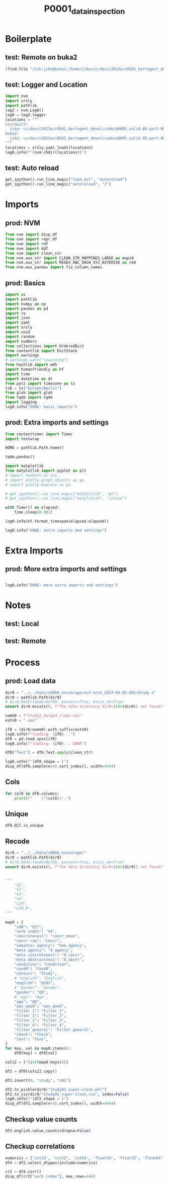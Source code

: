 #+title: P0001_data_inspection

#+PROPERTY: header-args:jupyter-python  :tangle   yes
#+PROPERTY: header-args:jupyter-python  :tangle   no

#+PROPERTY: header-args:jupyter-python+ :shebang  "#!/usr/bin/env ipython\n# -*- coding: utf-8 -*-\n\n"
#+PROPERTY: header-args:jupyter-python+ :eval     yes
#+PROPERTY: header-args:jupyter-python+ :comments org
#+PROPERTY: header-args:jupyter-python+ :results  raw drawer pp
#+PROPERTY: header-args:jupyter-python+ :exports  both
#+PROPERTY: header-args:jupyter-python+ :async    yes

#+PROPERTY: header-args:jupyter-python+ :session  python3 :kernel python3
#+PROPERTY: header-args:jupyter-python+ :session  remote_fast8_jiko_at_buka2 :kernel remote_fast8_jiko_at_buka2
#+PROPERTY: header-args:jupyter-python+ :session  local_fast8 :kernel local_fast8


* Boilerplate
** test: Remote on buka2
#+begin_src emacs-lisp :tangle no :eval no
(find-file "/ssh:jiko@buka2:/home/jiko/cc/dev/c2023a/c0501_bertagent_devel/code/p0005_valid-05-part-001-encourage/")
#+end_src

** test: Logger and Location
#+begin_src jupyter-python :async yes :tangle no
import nvm
import srsly
import pathlib
logZ = nvm.Log0()
log0 = logZ.logger
locations = """
stardust7:
  jiko: cc/dev/c2023a/c0501_bertagent_devel/code/p0005_valid-05-part-001-encourage/
buka2:
  jiko: cc/dev/c2023a/c0501_bertagent_devel/code/p0005_valid-05-part-001-encourage/
"""
locations = srsly.yaml_loads(locations)
log0.info(f"{nvm.chdir(locations)}")
#+end_src

** test: Auto reload
#+begin_src jupyter-python :async yes
get_ipython().run_line_magic("load_ext", "autoreload")
get_ipython().run_line_magic("autoreload", "2")
#+end_src

#+RESULTS:

* Imports
** prod: NVM
#+begin_src jupyter-python :async yes
from nvm import disp_df
from nvm import repr_df
from nvm import rdf
from nvm import ddf
from nvm import clean_str
from nvm.aux_str import CLEAN_STR_MAPPINGS_LARGE as maps0
from nvm.aux_str import REGEX_ABC_DASH_XYZ_ASTERISK as re0
from nvm.aux_pandas import fix_column_names
#+end_src

#+RESULTS:

** prod: Basics
#+begin_src jupyter-python :async yes
import os
import pathlib
import numpy as np
import pandas as pd
import re
import json
import yaml
import srsly
import uuid
import random
import numbers
from collections import OrderedDict
from contextlib import ExitStack
import warnings
# warnings.warn("\nwarning")
from hashlib import md5
import humanfriendly as hf
import time
import datetime as dt
from pytz import timezone as tz
tz0 = tz("Europe/Berlin")
from glob import glob
from tqdm import tqdm
import logging
log0.info("DONE: basic imports")
#+end_src

#+RESULTS:
: I: DONE: basic imports

** prod: Extra imports and settings
#+begin_src jupyter-python :async yes
from contexttimer import Timer
import textwrap

HOME = pathlib.Path.home()

tqdm.pandas()

import matplotlib
from matplotlib import pyplot as plt
# import seaborn as sns
# import plotly.graph_objects as go
# import plotly.express as px

# get_ipython().run_line_magic("matplotlib", "qt")
# get_ipython().run_line_magic("matplotlib", "inline")

with Timer() as elapsed:
    time.sleep(0.001)

log0.info(hf.format_timespan(elapsed.elapsed))

log0.info("DONE: extra imports and settings")
#+end_src

#+RESULTS:
#+begin_example
I: 0 seconds
I: DONE: extra imports and settings
#+end_example

* Extra Imports
** prod: More extra imports and settings
#+begin_src jupyter-python :async yes

log0.info("DONE: more extra imports and settings")
#+end_src

#+RESULTS:
: I: DONE: more extra imports and settings

* Notes
** test: Local
** test: Remote
* Process
** prod: Load data
#+begin_src jupyter-python :async yes
dir0 = "../../data/v0004_encourage/osf-arch_2023-04-05-001/Study 2"
dir0 = pathlib.Path(dir0)
# dir0.mkdir(mode=0o700, parents=True, exist_ok=True)
assert dir0.exists(), f"The data directory dir0={str(dir0)} not found!"

name0 = f"Study2_merged_clean.sav"
extn0 = ".sav"

if0 = (dir0/name0).with_suffix(extn0)
log0.info(f"loading: {if0}...")
df0 = pd.read_spss(if0)
log0.info(f"loading: {if0}... DONE")

df0["Text"] = df0.Text.apply(clean_str)

log0.info(f"{df0.shape = }")
disp_df(df0.sample(n=4).sort_index(), width=4544)
#+end_src

#+RESULTS:
:RESULTS:
#+begin_example
I: loading: ../../data/v0004_encourage/osf-arch_2023-04-05-001/Study 2/Study2_merged_clean.sav...
I: loading: ../../data/v0004_encourage/osf-arch_2023-04-05-001/Study 2/Study2_merged_clean.sav... DONE
I: df0.shape = (339, 162)
#+end_example
#+begin_example
              StartDate             EndDate      Status  Progress  Duration__in_seconds_ Finished        RecordedDate         ResponseId  Q_RecaptchaScore Q1.3  Text_nr                                         Text Evaluation_adjective_1 Evaluation_adjective_2 Evaluation_adjective_3 Evaluation_adjective_4 Evaluation_adjective_5 Encouragment2_1 Encouragment2_2                                    Intention Intention_3_TEXT Well_written      Q8 Q8_3_TEXT  Q9                        Q183 Q183_7_TEXT                   Q181                               Q11 Q12                                          Q15                       Q17  Agency_author  Concrete_author  Abstract_author  index0                                        sents  WORD_count  NOUN_count  ADJ_count  VERB_count  VERB_count_without_be_and_have  VB_count  VB_count_without_be_and_have  JJ_count  JJRs_count  JJSs_count  count_of_is_big2a_ag_from_big2  count_of_is_big2b_ag_from_big2  count_of_is_IAV_from_lcm0  count_of_is_DAV_from_lcm0  count_of_is_SV_from_lcm0  count_of_is_IPadj_from_lcm1  count_of_is_IndAdj_from_lcm1                                   concr_info  concr_count  concr_sum  concr_mean  count_of_is_liwc_00001_Function_from_liwc  count_of_is_liwc_00002_Pronoun_from_liwc  count_of_is_liwc_00003_Ppron_from_liwc  count_of_is_liwc_00004_I_from_liwc  count_of_is_liwc_00005_We_from_liwc  count_of_is_liwc_00006_You_from_liwc  count_of_is_liwc_00007_SheHe_from_liwc  count_of_is_liwc_00008_They_from_liwc  count_of_is_liwc_00009_Ipron_from_liwc  count_of_is_liwc_00010_Article_from_liwc  count_of_is_liwc_00011_Prep_from_liwc  count_of_is_liwc_00012_Auxverb_from_liwc  count_of_is_liwc_00013_Adverb_from_liwc  count_of_is_liwc_00014_Conj_from_liwc  count_of_is_liwc_00015_Negate_from_liwc  count_of_is_liwc_00020_Verb_from_liwc  count_of_is_liwc_00021_Adj_from_liwc  count_of_is_liwc_00022_Compare_from_liwc  count_of_is_liwc_00023_Interrog_from_liwc  count_of_is_liwc_00024_Number_from_liwc  count_of_is_liwc_00025_Quant_from_liwc  count_of_is_liwc_00030_Affect_from_liwc  count_of_is_liwc_00031_Posemo_from_liwc  count_of_is_liwc_00032_Negemo_from_liwc  count_of_is_liwc_00033_Anx_from_liwc  count_of_is_liwc_00034_Anger_from_liwc  count_of_is_liwc_00035_Sad_from_liwc  count_of_is_liwc_00040_Social_from_liwc  count_of_is_liwc_00041_Family_from_liwc  count_of_is_liwc_00042_Friend_from_liwc  count_of_is_liwc_00043_Female_from_liwc  count_of_is_liwc_00044_Male_from_liwc  count_of_is_liwc_00050_CogProc_from_liwc  count_of_is_liwc_00051_Insight_from_liwc  count_of_is_liwc_00052_Cause_from_liwc  count_of_is_liwc_00053_Discrep_from_liwc  count_of_is_liwc_00054_Tentat_from_liwc  count_of_is_liwc_00055_Certain_from_liwc  count_of_is_liwc_00056_Differ_from_liwc  count_of_is_liwc_00060_Percept_from_liwc  count_of_is_liwc_00061_See_from_liwc  count_of_is_liwc_00062_Hear_from_liwc  count_of_is_liwc_00063_Feel_from_liwc  count_of_is_liwc_00070_Bio_from_liwc  count_of_is_liwc_00071_Body_from_liwc  count_of_is_liwc_00072_Health_from_liwc  count_of_is_liwc_00073_Sexual_from_liwc  count_of_is_liwc_00074_Ingest_from_liwc  count_of_is_liwc_00080_Drives_from_liwc  count_of_is_liwc_00081_Affiliation_from_liwc  count_of_is_liwc_00082_Achieve_from_liwc  count_of_is_liwc_00083_Power_from_liwc  count_of_is_liwc_00084_Reward_from_liwc  count_of_is_liwc_00085_Risk_from_liwc  count_of_is_liwc_00090_FocusPast_from_liwc  count_of_is_liwc_00091_FocusPresent_from_liwc  count_of_is_liwc_00092_FocusFuture_from_liwc  count_of_is_liwc_00100_Relativ_from_liwc  count_of_is_liwc_00101_Motion_from_liwc  count_of_is_liwc_00102_Space_from_liwc  count_of_is_liwc_00103_Time_from_liwc  count_of_is_liwc_00110_Work_from_liwc  count_of_is_liwc_00111_Leisure_from_liwc  count_of_is_liwc_00112_Home_from_liwc  count_of_is_liwc_00113_Money_from_liwc  count_of_is_liwc_00114_Relig_from_liwc  count_of_is_liwc_00115_Death_from_liwc  count_of_is_liwc_00120_Informal_from_liwc  count_of_is_liwc_00121_Swear_from_liwc  count_of_is_liwc_00122_Netspeak_from_liwc  count_of_is_liwc_00123_Assent_from_liwc  count_of_is_liwc_00124_Nonflu_from_liwc  count_of_is_liwc_00125_Filler_from_liwc  was_good  Filter_1  Filter_2  Filter_3  Filter_4 Filter_general  Check  xxxxxxxxxxxxxxxx         Study Condition  S_D1  C_D2  A_agency  A_concr  A_abstr     N_perc   Adj_perc         V1         V2        V3        V4  Sem_agency       LCM     LCM_R     concr  P_agency  P_concr  P_abstr  P_pers       CondR      Int_R
44  2021-10-30 13:03:15 2021-10-30 13:06:21  IP Address     100.0                  185.0     True 2021-10-30 13:06:21  R_2afzUuy8eGyTs9e               0.9  Yes     59.0  In a thousand years time would you like ...       7 - Very much so                      6       7 - Very much so                      5                      4               6               6  To encourage others to participate in en...              -99            6  Female       -99  40        Undergraduate degree         -99  I am a native speaker  Neither left-wing nor right-wing  No                                          -99  56a4d5532ff2cc0005076903       6.000000              7.0              5.0    64.0  ['In a thousand years time would you lik...       107.0        22.0       11.0        17.0                            16.0       8.0                           6.0      11.0         0.0         0.0                            17.0                             0.0                       10.0                        2.0                       7.0                          0.0                           0.0  [{'In': 3.0}, {'a': 1.46}, {'thousand': ...        101.0     269.55    2.668812                                       57.0                                      18.0                                    13.0                                 0.0                                  1.0                                  11.0                                     0.0                                    1.0                                     5.0                                       8.0                                   12.0                                      13.0                                      1.0                                    5.0                                      2.0                                   16.0                                   6.0                                       1.0                                        3.0                                      2.0                                     3.0                                      2.0                                      2.0                                      0.0                                   0.0                                     0.0                                   0.0                                     15.0                                      1.0                                      0.0                                      0.0                                    0.0                                      15.0                                       1.0                                     5.0                                       4.0                                      2.0                                       1.0                                      5.0                                       2.0                                   1.0                                    0.0                                    1.0                                   1.0                                    0.0                                      1.0                                      0.0                                      0.0                                      5.0                                          1.0                                        0.0                                     2.0                                      0.0                                    2.0                                         0.0                                         16.0                                            1.0                                       23.0                                      7.0                                     9.0                                    7.0                                    0.0                                       0.0                                    1.0                                     0.0                                     0.0                                     0.0                                        0.0                                     0.0                                        0.0                                      0.0                                      0.0                                      0.0       1.0  Selected  Selected       1.0  Selected       Selected    1.0               NaN   Environment       0.0   0.0   0.0  6.000000      7.0      5.0  20.560748  10.280374  15.887850  14.953271  7.476636  5.607477   15.887850  2.263158  2.736842  2.668812  6.666667      5.0      4.0     6.0  Mobilizing  Encourage
47  2021-10-30 13:30:27 2021-10-30 13:37:44  IP Address     100.0                  436.0     True 2021-10-30 13:37:44  R_Or172GxvRjyb8Sl               1.0  Yes     62.0  I feel everyone should be responsible fo...       7 - Very much so                      5                      5                      5                      2               5               4  To share their thoughts about environmen...              -99            5    Male       -99  23  Professional qualification         -99  I am a native speaker  Neither left-wing nor right-wing  No  Interesting study, a comment box regardi...  5ff57775cc4a510008bedc74       6.333333              5.0              6.0    67.0  ['I feel everyone should be responsible ...       125.0        29.0       16.0        22.0                            17.0       9.0                           7.0      15.0         1.0         0.0                            15.0                             0.0                       12.0                        9.0                      10.0                          0.0                           0.0  [{'I': 3.93}, {'feel': 2.28}, {'everyone...        116.0     301.98    2.603276                                       62.0                                      13.0                                     8.0                                 6.0                                  0.0                                   2.0                                     0.0                                    0.0                                     5.0                                      10.0                                   16.0                                      13.0                                      5.0                                    7.0                                      0.0                                   27.0                                   9.0                                       2.0                                        1.0                                      2.0                                     3.0                                      5.0                                      2.0                                      1.0                                   0.0                                     0.0                                   0.0                                      9.0                                      0.0                                      0.0                                      0.0                                    0.0                                      26.0                                       4.0                                     8.0                                       4.0                                      6.0                                       4.0                                      2.0                                       3.0                                   2.0                                    0.0                                    1.0                                   0.0                                    0.0                                      0.0                                      0.0                                      0.0                                      7.0                                          0.0                                        1.0                                     5.0                                      0.0                                    1.0                                         1.0                                         26.0                                            0.0                                       35.0                                     12.0                                    17.0                                    5.0                                    2.0                                       0.0                                    2.0                                     0.0                                     0.0                                     0.0                                        0.0                                     0.0                                        0.0                                      0.0                                      0.0                                      0.0       1.0  Selected  Selected       1.0  Selected       Selected    1.0               NaN   Environment       1.0   0.0   1.0  6.333333      5.0      6.0  23.200000  12.800000  17.600000  13.600000  7.200000  5.600000   12.000000  2.032258  2.967742  2.603276  5.666667      5.0      2.0     4.5   Informing    Express
115 2021-10-30 12:20:15 2021-10-30 12:22:40  IP Address     100.0                  145.0     True 2021-10-30 12:22:41  R_11cLLyIO6ejp4Pk               0.9  Yes    140.0  By participating in environmental action...                      4                      4                      4                      4                      4               4               4  To encourage others to participate in en...              -99            4  Female       -99  40         Secondary education         -99  I am a native speaker  Neither left-wing nor right-wing  No                                          -99  6151e94ff9b7a6a933b86c00       5.666667              7.0              7.0   156.0  ['By participating in environmental acti...        93.0        17.0        4.0        17.0                            14.0       8.0                           7.0       3.0         1.0         0.0                             9.0                             0.0                        9.0                        4.0                       4.0                          0.0                           0.0  [{'By': 1.55}, {'in': 3.0}, {'environmen...         86.0     201.85    2.347093                                       56.0                                      13.0                                    12.0                                 0.0                                  9.0                                   1.0                                     0.0                                    2.0                                     1.0                                       8.0                                   13.0                                      11.0                                      2.0                                    9.0                                      2.0                                   18.0                                   2.0                                       2.0                                        1.0                                      0.0                                     2.0                                      5.0                                      1.0                                      4.0                                   0.0                                     1.0                                   0.0                                     13.0                                      0.0                                      0.0                                      0.0                                    0.0                                      16.0                                       1.0                                     6.0                                       4.0                                      1.0                                       2.0                                      4.0                                       1.0                                   0.0                                    0.0                                    1.0                                   1.0                                    1.0                                      0.0                                      0.0                                      0.0                                     12.0                                          9.0                                        0.0                                     1.0                                      1.0                                    1.0                                         3.0                                         17.0                                            5.0                                       19.0                                      6.0                                     6.0                                    7.0                                    1.0                                       0.0                                    0.0                                     0.0                                     0.0                                     1.0                                        0.0                                     0.0                                        0.0                                      0.0                                      0.0                                      0.0       1.0  Selected  Selected       1.0  Selected       Selected    1.0               NaN   Environment       0.0   0.0   0.0  5.666667      7.0      7.0  18.279570   4.301075  18.279570  15.053763  8.602151  7.526882    9.677419  2.000000  3.000000  2.347093  4.000000      4.0      4.0     4.0  Mobilizing  Encourage
317 2021-12-06 11:41:21 2021-12-06 11:46:09  IP Address     100.0                  287.0     True 2021-12-06 11:46:09  R_C2oUqWRdWwORovn               1.0  Yes    212.0  as an individual , I feel that our areas...                      5                      6                      6                      5                      5               5               5  To share their thoughts about environmen...              -99            6  Female       -99  28         Vocational training         -99  I am a native speaker  Neither left-wing nor right-wing  No                                         nope  5b5796938c7d400001da9ab7       6.000000              5.0              4.0   414.0  ['as an individual , I feel that our are...       106.0        22.0        5.0        21.0                            21.0       9.0                           9.0       4.0         1.0         0.0                             6.0                             0.0                       11.0                        8.0                       4.0                          0.0                           0.0  [{'as': 1.33}, {'an': 1.46}, {'individua...         91.0     226.46    2.488571                                       59.0                                      21.0                                    11.0                                 5.0                                  1.0                                   0.0                                     0.0                                    5.0                                    10.0                                       6.0                                   16.0                                       8.0                                      5.0                                    6.0                                      1.0                                   20.0                                   4.0                                       2.0                                        3.0                                      0.0                                     2.0                                     10.0                                     10.0                                      0.0                                   0.0                                     0.0                                   0.0                                     23.0                                      0.0                                      0.0                                      0.0                                    0.0                                      14.0                                       3.0                                     1.0                                       4.0                                      2.0                                       2.0                                      3.0                                       6.0                                   1.0                                    0.0                                    5.0                                   5.0                                    2.0                                      2.0                                      0.0                                      1.0                                      9.0                                          8.0                                        0.0                                     7.0                                      0.0                                    0.0                                         1.0                                         14.0                                            4.0                                       15.0                                      0.0                                    12.0                                    3.0                                    2.0                                       0.0                                    0.0                                     0.0                                     0.0                                     0.0                                        0.0                                     0.0                                        0.0                                      0.0                                      0.0                                      0.0       1.0  Selected  Selected       1.0  Selected       Selected    1.0               NaN  Volunteering       1.0   1.0   1.0  6.000000      5.0      4.0  20.754717   4.716981  19.811321  19.811321  8.490566  8.490566    5.660377  1.826087  3.173913  2.488571  5.666667      5.0      5.0     5.0   Informing    Express
#+end_example
:END:
** Cols
#+begin_src jupyter-python :async yes
for col0 in df0.columns:
    print(f"    \"{col0}\",")
#+end_src

#+RESULTS:
#+begin_example
    "StartDate",
    "EndDate",
    "Status",
    "Progress",
    "Duration__in_seconds_",
    "Finished",
    "RecordedDate",
    "ResponseId",
    "Q_RecaptchaScore",
    "Q1.3",
    "Text_nr",
    "Text",
    "Evaluation_adjective_1",
    "Evaluation_adjective_2",
    "Evaluation_adjective_3",
    "Evaluation_adjective_4",
    "Evaluation_adjective_5",
    "Encouragment2_1",
    "Encouragment2_2",
    "Intention",
    "Intention_3_TEXT",
    "Well_written",
    "Q8",
    "Q8_3_TEXT",
    "Q9",
    "Q183",
    "Q183_7_TEXT",
    "Q181",
    "Q11",
    "Q12",
    "Q15",
    "Q17",
    "Agency_author",
    "Concrete_author",
    "Abstract_author",
    "index0",
    "sents",
    "WORD_count",
    "NOUN_count",
    "ADJ_count",
    "VERB_count",
    "VERB_count_without_be_and_have",
    "VB_count",
    "VB_count_without_be_and_have",
    "JJ_count",
    "JJRs_count",
    "JJSs_count",
    "count_of_is_big2a_ag_from_big2",
    "count_of_is_big2b_ag_from_big2",
    "count_of_is_IAV_from_lcm0",
    "count_of_is_DAV_from_lcm0",
    "count_of_is_SV_from_lcm0",
    "count_of_is_IPadj_from_lcm1",
    "count_of_is_IndAdj_from_lcm1",
    "concr_info",
    "concr_count",
    "concr_sum",
    "concr_mean",
    "count_of_is_liwc_00001_Function_from_liwc",
    "count_of_is_liwc_00002_Pronoun_from_liwc",
    "count_of_is_liwc_00003_Ppron_from_liwc",
    "count_of_is_liwc_00004_I_from_liwc",
    "count_of_is_liwc_00005_We_from_liwc",
    "count_of_is_liwc_00006_You_from_liwc",
    "count_of_is_liwc_00007_SheHe_from_liwc",
    "count_of_is_liwc_00008_They_from_liwc",
    "count_of_is_liwc_00009_Ipron_from_liwc",
    "count_of_is_liwc_00010_Article_from_liwc",
    "count_of_is_liwc_00011_Prep_from_liwc",
    "count_of_is_liwc_00012_Auxverb_from_liwc",
    "count_of_is_liwc_00013_Adverb_from_liwc",
    "count_of_is_liwc_00014_Conj_from_liwc",
    "count_of_is_liwc_00015_Negate_from_liwc",
    "count_of_is_liwc_00020_Verb_from_liwc",
    "count_of_is_liwc_00021_Adj_from_liwc",
    "count_of_is_liwc_00022_Compare_from_liwc",
    "count_of_is_liwc_00023_Interrog_from_liwc",
    "count_of_is_liwc_00024_Number_from_liwc",
    "count_of_is_liwc_00025_Quant_from_liwc",
    "count_of_is_liwc_00030_Affect_from_liwc",
    "count_of_is_liwc_00031_Posemo_from_liwc",
    "count_of_is_liwc_00032_Negemo_from_liwc",
    "count_of_is_liwc_00033_Anx_from_liwc",
    "count_of_is_liwc_00034_Anger_from_liwc",
    "count_of_is_liwc_00035_Sad_from_liwc",
    "count_of_is_liwc_00040_Social_from_liwc",
    "count_of_is_liwc_00041_Family_from_liwc",
    "count_of_is_liwc_00042_Friend_from_liwc",
    "count_of_is_liwc_00043_Female_from_liwc",
    "count_of_is_liwc_00044_Male_from_liwc",
    "count_of_is_liwc_00050_CogProc_from_liwc",
    "count_of_is_liwc_00051_Insight_from_liwc",
    "count_of_is_liwc_00052_Cause_from_liwc",
    "count_of_is_liwc_00053_Discrep_from_liwc",
    "count_of_is_liwc_00054_Tentat_from_liwc",
    "count_of_is_liwc_00055_Certain_from_liwc",
    "count_of_is_liwc_00056_Differ_from_liwc",
    "count_of_is_liwc_00060_Percept_from_liwc",
    "count_of_is_liwc_00061_See_from_liwc",
    "count_of_is_liwc_00062_Hear_from_liwc",
    "count_of_is_liwc_00063_Feel_from_liwc",
    "count_of_is_liwc_00070_Bio_from_liwc",
    "count_of_is_liwc_00071_Body_from_liwc",
    "count_of_is_liwc_00072_Health_from_liwc",
    "count_of_is_liwc_00073_Sexual_from_liwc",
    "count_of_is_liwc_00074_Ingest_from_liwc",
    "count_of_is_liwc_00080_Drives_from_liwc",
    "count_of_is_liwc_00081_Affiliation_from_liwc",
    "count_of_is_liwc_00082_Achieve_from_liwc",
    "count_of_is_liwc_00083_Power_from_liwc",
    "count_of_is_liwc_00084_Reward_from_liwc",
    "count_of_is_liwc_00085_Risk_from_liwc",
    "count_of_is_liwc_00090_FocusPast_from_liwc",
    "count_of_is_liwc_00091_FocusPresent_from_liwc",
    "count_of_is_liwc_00092_FocusFuture_from_liwc",
    "count_of_is_liwc_00100_Relativ_from_liwc",
    "count_of_is_liwc_00101_Motion_from_liwc",
    "count_of_is_liwc_00102_Space_from_liwc",
    "count_of_is_liwc_00103_Time_from_liwc",
    "count_of_is_liwc_00110_Work_from_liwc",
    "count_of_is_liwc_00111_Leisure_from_liwc",
    "count_of_is_liwc_00112_Home_from_liwc",
    "count_of_is_liwc_00113_Money_from_liwc",
    "count_of_is_liwc_00114_Relig_from_liwc",
    "count_of_is_liwc_00115_Death_from_liwc",
    "count_of_is_liwc_00120_Informal_from_liwc",
    "count_of_is_liwc_00121_Swear_from_liwc",
    "count_of_is_liwc_00122_Netspeak_from_liwc",
    "count_of_is_liwc_00123_Assent_from_liwc",
    "count_of_is_liwc_00124_Nonflu_from_liwc",
    "count_of_is_liwc_00125_Filler_from_liwc",
    "was_good",
    "Filter_1",
    "Filter_2",
    "Filter_3",
    "Filter_4",
    "Filter_general",
    "Check",
    "xxxxxxxxxxxxxxxx",
    "Study",
    "Condition",
    "S_D1",
    "C_D2",
    "A_agency",
    "A_concr",
    "A_abstr",
    "N_perc",
    "Adj_perc",
    "V1",
    "V2",
    "V3",
    "V4",
    "Sem_agency",
    "LCM",
    "LCM_R",
    "concr",
    "P_agency",
    "P_concr",
    "P_abstr",
    "P_pers",
    "CondR",
    "Int_R",
#+end_example

** Unique
#+begin_src jupyter-python :async yes
df0.Q17.is_unique
#+end_src

#+RESULTS:
: True

** Recode
#+begin_src jupyter-python :async yes
dir0 = "../../data/v0004_encourage/"
dir0 = pathlib.Path(dir0)
# dir0.mkdir(mode=0o700, parents=True, exist_ok=True)
assert dir0.exists(), f"The data directory dir0={str(dir0)} not found!"


"""
    "V1",
    "V2",
    "V3",
    "V4",
    "LCM",
    "LCM_R",
"""

map0 = {
    "id0": "Q17",
    "verb index": "V4",
    "concreteness": "concr_mean",
    "concr raw": "concr",
    "semantic agency": "Sem_agency",
    "meta agency": "A_agency",
    "meta concreteness": "A_concr",
    "meta abstractness": "A_abstr",
    "condition": "Condition",
    "condR": "CondR",
    "context": "Study",
    # "english": "English",
    "english": "Q181",
    # "gender": "Gender",
    "gender": "Q8",
    # "age": "Age",
    "age": "Q9",
    "was_good": "was_good",
    "filter_1": "Filter_1",
    "filter_2": "Filter_2",
    "filter_3": "Filter_3",
    "filter_4": "Filter_4",
    "filter_general": "Filter_general",
    "check": "Check",
    "text": "Text",
}
for key, val in map0.items():
    df0[key] = df0[val]

cols2 = [*list(map0.keys())]

df2 = df0[cols2].copy()

df2.insert(8, "study", "s02")

df2.to_pickle(dir0/"Study02_super-clean.pkl")
df2.to_csv(dir0/"Study02_super-clean.csv", index=False)
log0.info(f"{df2.shape = }")
disp_df(df2.sample(n=4).sort_index(), width=4444)
#+end_src

#+RESULTS:
:RESULTS:
: I: df2.shape = (339, 23)
#+begin_example
                          id0  verb index  concreteness  concr raw  semantic agency  meta agency  meta concreteness  meta abstractness study condition       condR       context                english  gender age  was_good  filter_1  filter_2  filter_3  filter_4 filter_general  check                                         text
64   5e3e2fdc598f3f0a3b108106    7.142857      2.448915   2.448915        10.000000     7.000000                5.0                7.0   s02       0.0  Mobilizing   Environment  I am a native speaker    Male  25       1.0  Selected  Selected       1.0  Selected       Selected    1.0  The topic of global warming is spoken ab...
186  5c618c3e821b4e000130d1a6    2.884615      2.261739   2.261739         6.730769     3.333333                4.0                5.0   s02       1.0   Informing  Volunteering  I am a native speaker    Male  53       1.0  Selected  Selected       1.0  Selected       Selected    1.0  I think that volunteering overall is not...
299  5ea96886ef7ece0604eee527    9.917355      2.299091   2.299091        16.528926     5.666667                6.0                5.0   s02       1.0   Informing  Volunteering  I am a native speaker    Male  60       1.0  Selected  Selected       1.0  Selected       Selected    1.0  Volunteering is a fantastic way to impro...
334  59d5373a719adb0001235cae    3.960396      2.154419   2.154419         3.960396     6.333333                6.0                6.0   s02       1.0   Informing  Volunteering  I am a native speaker  Female  42       1.0  Selected  Selected       1.0  Selected       Selected    1.0  Volunteering is regarded as an act of al...
#+end_example
:END:

** Checkup value counts
#+begin_src jupyter-python :async yes
df2.english.value_counts(dropna=False)
#+end_src

#+RESULTS:
#+begin_example
english
I am a native speaker    339
Name: count, dtype: int64
#+end_example

** Checkup correlations
#+begin_src jupyter-python :async yes
numerics = ['int16', 'int32', 'int64', 'float16', 'float32', 'float64']
df4 = df2.select_dtypes(include=numerics)

cr2 = df4.corr()
disp_df(cr2["verb index"], max_rows=444)
#+end_src

#+RESULTS:
#+begin_example
verb index           1.000000
concreteness         0.393215
concr raw            0.393215
semantic agency      0.365455
meta agency          0.036644
meta concreteness   -0.064330
meta abstractness   -0.046484
was_good                  NaN
filter_3                  NaN
check                     NaN
Name: verb index, dtype: float64
#+end_example
